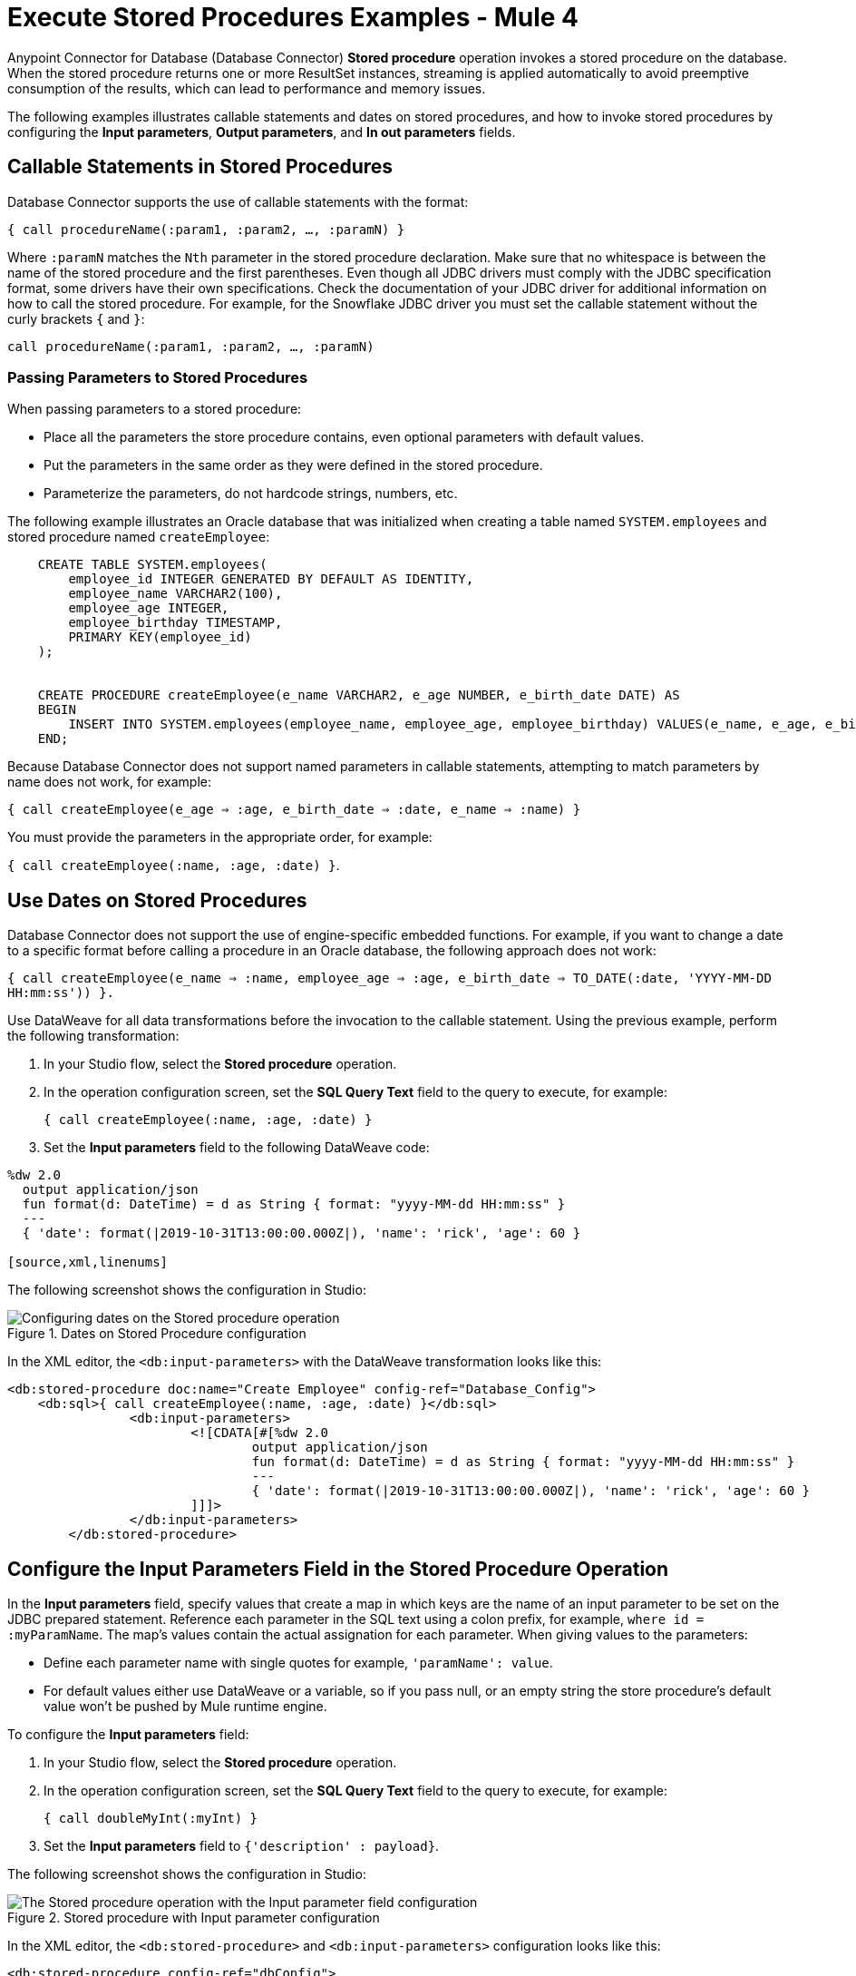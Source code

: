 = Execute Stored Procedures Examples - Mule 4

Anypoint Connector for Database (Database Connector) *Stored procedure* operation invokes a stored procedure on the database. When the stored procedure returns one or more ResultSet instances, streaming is applied automatically to avoid preemptive consumption of the results, which can lead to performance and memory issues.

The following examples illustrates callable statements and dates on stored procedures, and how to invoke stored procedures by configuring the *Input parameters*, *Output parameters*, and *In out parameters* fields.

== Callable Statements in Stored Procedures

Database Connector supports the use of callable statements with the format:

`{ call procedureName(:param1, :param2, ..., :paramN) }`

Where `:paramN` matches the `Nth` parameter in the stored procedure declaration. Make sure that no whitespace is between the name of the stored procedure and the first parentheses.
Even though all JDBC drivers must comply with the JDBC specification format, some drivers have their own specifications. Check the documentation of your JDBC driver for additional information on how to call the stored procedure. For example, for the Snowflake JDBC driver you must set the callable statement without the curly brackets `{` and `}`:

`call procedureName(:param1, :param2, ..., :paramN)`

=== Passing Parameters to Stored Procedures

When passing parameters to a stored procedure:

* Place all the parameters the store procedure contains, even optional parameters with default values.
* Put the parameters in the same order as they were defined in the stored procedure.
* Parameterize the parameters, do not hardcode strings, numbers, etc.

The following example illustrates an Oracle database that was initialized when creating a table named `SYSTEM.employees` and stored procedure named `createEmployee`:

[source,xml,linenums]
----
    CREATE TABLE SYSTEM.employees(
        employee_id INTEGER GENERATED BY DEFAULT AS IDENTITY,
        employee_name VARCHAR2(100),
        employee_age INTEGER,
        employee_birthday TIMESTAMP,
        PRIMARY KEY(employee_id)
    );


    CREATE PROCEDURE createEmployee(e_name VARCHAR2, e_age NUMBER, e_birth_date DATE) AS
    BEGIN
        INSERT INTO SYSTEM.employees(employee_name, employee_age, employee_birthday) VALUES(e_name, e_age, e_birth_date);
    END;
----

Because Database Connector does not support named parameters in callable statements, attempting to match parameters by name does not work, for example:

`{ call createEmployee(e_age => :age, e_birth_date => :date, e_name => :name) }`

You must provide the parameters in the appropriate order, for example:

`{ call createEmployee(:name, :age, :date) }`.


== Use Dates on Stored Procedures

Database Connector does not support the use of engine-specific embedded functions. For example, if you want to change a date to a specific format before calling a procedure in an Oracle database, the following approach does not work:

`{ call createEmployee(e_name => :name, employee_age => :age, e_birth_date => TO_DATE(:date, 'YYYY-MM-DD HH:mm:ss')) }.`

Use DataWeave for all data transformations before the invocation to the callable statement. Using the previous example, perform the following transformation:

. In your Studio flow, select the *Stored procedure* operation.
. In the operation configuration screen, set the *SQL Query Text* field to the query to execute, for example:
+
`{ call createEmployee(:name, :age, :date) }`
+
. Set the *Input parameters* field to the following DataWeave code:

[source,dataweave,linenums]
----
%dw 2.0
  output application/json
  fun format(d: DateTime) = d as String { format: "yyyy-MM-dd HH:mm:ss" }
  ---
  { 'date': format(|2019-10-31T13:00:00.000Z|), 'name': 'rick', 'age': 60 }

[source,xml,linenums]
----

The following screenshot shows the configuration in Studio:

.Dates on Stored Procedure configuration
image::database-stored-example-4.png[Configuring dates on the Stored procedure operation]

In the XML editor, the `<db:input-parameters>` with the DataWeave transformation looks like this:

[source,xml,linenums]
----
<db:stored-procedure doc:name="Create Employee" config-ref="Database_Config">
    <db:sql>{ call createEmployee(:name, :age, :date) }</db:sql>
		<db:input-parameters>
		 	<![CDATA[#[%dw 2.0
				output application/json
				fun format(d: DateTime) = d as String { format: "yyyy-MM-dd HH:mm:ss" }
				---
				{ 'date': format(|2019-10-31T13:00:00.000Z|), 'name': 'rick', 'age': 60 }
			]]]>
		</db:input-parameters>
	</db:stored-procedure>
----


== Configure the Input Parameters Field in the Stored Procedure Operation

In the *Input parameters* field, specify values that create a map in which keys are the name of an input parameter to be set on the JDBC prepared statement. Reference each parameter in the SQL text using a colon prefix, for example, `where id = :myParamName`. The map’s values contain the actual assignation for each parameter. When giving values to the parameters:

* Define each parameter name with single quotes for example, `'paramName': value`.
* For default values either use DataWeave or a variable, so if you pass null, or an empty string the store procedure's default value won't be pushed by Mule runtime engine.

To configure the *Input parameters* field:

. In your Studio flow, select the *Stored procedure* operation.
. In the operation configuration screen, set the *SQL Query Text* field to the query to execute, for example:
+
`{ call doubleMyInt(:myInt) }`
+
. Set the *Input parameters* field to `{'description' : payload}`.

The following screenshot shows the configuration in Studio:

.Stored procedure with Input parameter configuration
image::database-stored-example-1.png[The Stored procedure operation with the Input parameter field configuration]

In the XML editor, the `<db:stored-procedure>` and `<db:input-parameters>` configuration looks like this:

[source,xml,linenums]
----
<db:stored-procedure config-ref="dbConfig">
    <db:sql>{ call doubleMyInt(:myInt) }</db:sql>
    <db:input-parameters>
        #[{'description' : payload}]
    </db:input-parameters>
</db:stored-procedure>
----
== Configure the In Out Parameters Field in the Stored Procedure Operation

In the *In out parameters* field, specify values that create a map in which keys are the name of a parameter to be set on the JDBC prepared statement which is both input and output. Reference each parameter in the SQL text using a colon prefix, for example, `where id = :myParamName`. The map’s values contain the actual assignation for each parameter.

To configure the *In out parameters* field:

. In your Studio flow, select the *Stored procedure* operation.
. In the operation configuration screen, set the *SQL Query Text* field to the query to execute, for example:
+
`{ call doubleMyInt(:myInt) }`
+
. Set the *In out parameters* field to `Edit inline`.
. Click the plus sign (*+*) to add a new value.
. In the new window, set the *Key* field to `myInt` and the *Value* field to `3`.

The following screenshot shows the configuration in Studio:

.Stored procedure with In Out parameters configuration
image::database-stored-example-2.png[The Stored procedure operation with the In out parameters field configuration]

In the XML editor, the `<db:stored-procedure>` and `<db:in-out-parameter>` configuration looks like this:

[source,xml,linenums]
----
<db:stored-procedure config-ref="dbConfig">
  <db:sql>{ call doubleMyInt(:myInt) }</db:sql>
  <db:in-out-parameters>
      <db:in-out-parameter key="myInt" value="3"/>
  </db:in-out-parameters>
</db:stored-procedure>
----

== Configure the Input and Output Parameters Fields in the Stored Procedure Operation

In the *Output parameters* field, specify a list of values to be set on the JDBC prepared statement. Reference each parameter in the SQL text using a colon prefix, for example,  `call multiply(:value, :result)`.

To configure the *Input parameters* and *Output parameters* fields:

. In your Studio flow, select the *Stored procedure* operation.
. In the operation configuration screen, set the *SQL Query Text* field to the query to execute, for example:
+
`{ call multiplyInts(:int1, :int2, :result1, :int3, :result2) }`
+
. Set the *Input parameters* field to:
+
[source,xml,linenums]
----
{
    'int1' : 3,
    'int2' : 4,
    'int3' : 5
}
----
+
[start=4]
. Set the *Output parameters* field to `Edit inline`.
. Click the plus sign (*+*) to add a new value.
. In the new window, set the *Key* field to `result1` and the *Type* field to `INTEGER`.
. Repeat the steps 5 and 6 to add a new value, set the *Key* field to `result2` and the *Type* field to `INTEGER`.

The following screenshot shows the configuration in Studio:

.Stored procedure with Input and Output parameters configuration
image::database-stored-example-3.png[The Stored procedure operation with the Input and Output parameters fields configuration]

In the XML editor, the `<db:input-parameters>` and `<db:output-parameters>` configuration looks like this:

[source,xml,linenums]
----
<db:stored-procedure config-ref="dbConfig">
    <db:sql>{ call multiplyInts(:int1, :int2, :result1, :int3, :result2) }</db:sql>
    <db:input-parameters>
        #[{
            'int1' : 3,
            'int2' : 4,
            'int3' : 5
        }]
    </db:input-parameters>
    <db:output-parameters>
        <db:output-parameter key="result1" type="INTEGER"/>
        <db:output-parameter key="result2" type="INTEGER"/>
    </db:output-parameters>
</db:stored-procedure>
----

== Returning a Result Set

When you call a stored procedure that returns a result set, the result set is assigned to the payload by default. To change the returning result set, configure a *Target Variable* or a *Target Value* in the *Advanced* tab of the *Stored procedure* operation configuration.

The following example illustrates an MSSQL database that is initialized when creating a table named `languages` and a stored procedure named `myProc` that returns a result set:

[source,xml,linenums]
----
CREATE TABLE LANGUAGES (NAME VARCHAR(128), SAMPLE_TEXT VARCHAR(max));

CREATE PROCEDURE myProc AS
   SELECT * FROM LANGUAGES l;
RETURN;
----
. In the *Stored procedure* operation configuration screen, set *SQL Query Text* to `{ call myProc() }`.
. In the *Advanced* tab, set *Target Variable* to `aResult`.

In the XML editor, the `<db:stored-procedure>` configuration looks like this:
[source,xml,linenums]
----
<db:stored-procedure config-ref="MsSQL" target="aResult">
  <db:sql ><![CDATA[{ call myProc() }]]></db:sql>
</db:stored-procedure>
----

== See Also

* xref:database-connector-examples.adoc[Database Connector Examples]
* https://help.mulesoft.com[MuleSoft Help Center]
